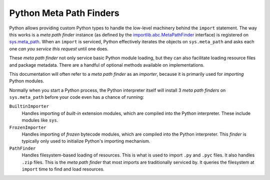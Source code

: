 .. _oxidized_importer_meta_path_finders:

========================
Python Meta Path Finders
========================

Python allows providing custom Python types to handle the low-level
machinery behind the ``import`` statement. The way this works is a
*meta path finder* instance (as defined by the
`importlib.abc.MetaPathFinder <https://docs.python.org/3/library/importlib.html#importlib.abc.MetaPathFinder>`_
interface) is registered on
`sys.meta_path <https://docs.python.org/3/library/sys.html#sys.meta_path>`_.
When an ``import`` is serviced, Python effectively iterates the objects
on ``sys.meta_path`` and asks each one *can you service this request*
until one does.

These *meta path finder* not only service basic Python module loading,
but they can also facilitate loading resource files and package metadata.
There are a handful of optional methods available on implementations.

This documentation will often refer to a *meta path finder* as an *importer*,
because it is primarily used for *importing* Python modules.

Normally when you start a Python process, the Python interpreter itself
will install 3 *meta path finders* on ``sys.meta_path`` before your
code even has a chance of running:

``BuiltinImporter``
   Handles importing of *built-in* extension modules, which are compiled
   into the Python interpreter. These include modules like ``sys``.
``FrozenImporter``
   Handles importing of *frozen* bytecode modules, which are compiled
   into the Python interpreter. This *finder* is typically only used
   to initialize Python's importing mechanism.
``PathFinder``
   Handles filesystem-based loading of resources. This is what is used
   to import ``.py`` and ``.pyc`` files. It also handles ``.zip`` files.
   This is the *meta path finder* that most imports are traditionally
   serviced by. It queries the filesystem at ``import`` time to find
   and load resources.
